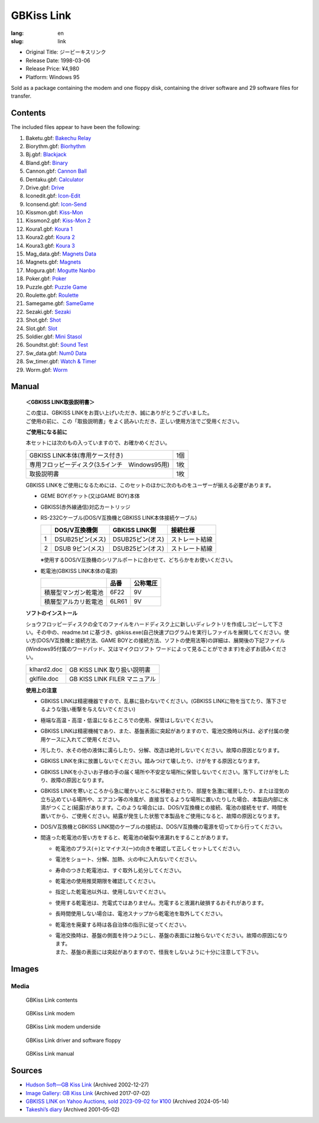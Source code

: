 GBKiss Link
===========

:lang: en
:slug: link

* Original Title: ジービーキスリンク
* Release Date: 1998-03-06
* Release Price: ¥4,980
* Platform: Windows 95

Sold as a package containing the modem and one floppy disk, containing the driver software and 29 software files for transfer.

Contents
--------

The included files appear to have been the following:

1.  Baketu.gbf: `Bakechu Relay <{filename}/file/bakechu-relay/index.rst>`_
2.  Biorythm.gbf: `Biorhythm <{filename}/file/biorhythm/index.rst>`_
3.  Bj.gbf: `Blackjack <{filename}/file/blackjack/index.rst>`_
4.  Bland.gbf: `Binary <{filename}/file/binary/index.rst>`_
5.  Cannon.gbf: `Cannon Ball <{filename}/file/cannon-ball/index.rst>`_
6.  Dentaku.gbf: `Calculator <{filename}/file/calculator/index.rst>`_
7.  Drive.gbf: `Drive <{filename}/file/drive/index.rst>`_
8.  Iconedit.gbf: `Icon-Edit <{filename}/file/icon-edit/index.rst>`_
9.  Iconsend.gbf: `Icon-Send <{filename}/file/icon-send/index.rst>`_
10. Kissmon.gbf: `Kiss-Mon <{filename}/file/kiss-mon/index.rst>`_
11. Kissmon2.gbf: `Kiss-Mon 2 <{filename}/file/kiss-mon-2/index.rst>`_
12. Koura1.gbf: `Koura 1 <{filename}/file/puzzle-game/koura-1.rst>`_
13. Koura2.gbf: `Koura 2 <{filename}/file/puzzle-game/koura-2.rst>`_
14. Koura3.gbf: `Koura 3 <{filename}/file/puzzle-game/koura-3.rst>`_
15. Mag_data.gbf: `Magnets Data <{filename}/file/magnets/data.rst>`_
16. Magnets.gbf: `Magnets <{filename}/file/magnets/index.rst>`_
17. Mogura.gbf: `Mogutte Nanbo <{filename}/file/mogutte-nanbo/index.rst>`_
18. Poker.gbf: `Poker <{filename}/file/poker/index.rst>`_
19. Puzzle.gbf: `Puzzle Game <{filename}/file/puzzle-game/index.rst>`_
20. Roulette.gbf: `Roulette <{filename}/file/roulette/index.rst>`_
21. Samegame.gbf: `SameGame <{filename}/file/samegame/index.rst>`_
22. Sezaki.gbf: `Sezaki <{filename}/file/mogutte-nanbo/sezaki.rst>`_
23. Shot.gbf: `Shot <{filename}/file/shot/index.rst>`_
24. Slot.gbf: `Slot <{filename}/file/slot/index.rst>`_
25. Soldier.gbf: `Mini Stasol <{filename}/file/mini-stasol/index.rst>`_
26. Soundtst.gbf: `Sound Test <{filename}/file/sound-test/index.rst>`_
27. Sw_data.gbf: `Num0 Data <{filename}/file/watch-and-timer/num0-data.rst>`_
28. Sw_timer.gbf: `Watch & Timer <{filename}/file/watch-and-timer/index.rst>`_
29. Worm.gbf: `Worm <{filename}/file/worm/index.rst>`_


Manual
------

   **＜GBKISS LINK取扱説明書＞**

   | この度は、GBKISS LINKをお買い上げいただき、誠にありがとうございました。
   | ご使用の前に、この「取扱説明書」をよく読みいただき、正しい使用方法でご受用ください。

   **ご使用になる前に**

   本セットには次のもの入っていますので、お確かめください。

   .. list-table::
      :widths: auto

      * * GBKISS LINK本体(専用ケース付き)
        * 1個
      * * 専用フロッピーディスク(3.5インチ　Windows95用)
        * 1枚
      * * 取扱説明書
        * 1枚

   GBKISS LINKをご使用になるためには、このセットのほかに次のものをユーザーが揃える必要があります。

   *  GEME BOYポケット(又はGAME BOY)本体
   *  GBKISS(赤外線通信)対応カートリッジ
   *  RS-232Cケーブル(DOS/V互換機とGBKISS LINK本体接続ケーブル)

      .. list-table::
         :widths: auto
         :header-rows: 1

         * * 
           * DOS/V互換機側
           * GBKISS LINK側
           * 接続仕様
         * * 1
           * DSUB25ピン(メス)
           * DSUB25ピン(オス)
           * ストレート結線
         * * 2
           * DSUB 9ピン(メス)
           * DSUB25ピン(オス)
           * ストレート結線

      ※使用するDOS/V互換機のシリアルポートに合わせて、どちらかをお使いください。

   *  乾電池(GBKISS LINK本体の電源)

      .. list-table::
         :widths: auto
         :header-rows: 1

         * * 
           * 品番
           * 公称電圧
         * * 積層型マンガン乾電池
           * 6F22
           * 9V
         * * 積層型アルカリ乾電池
           * 6LR61
           * 9V

   **ソフトのインストール**

   ショウフロッピーディスクの全てのファイルをハードディスク上に新しいディレクトリを作成しコピーして下さい。その中の、readme.txt に基づき、gbkiss.exe(自己快速プログラム)を実行しファイルを展開してください。使い方(DOS/V互換機と接続方法、GAME BOYとの接続方法、ソフトの使用法等)の詳細は、展開後の下記ファイル(Windows95付属のワードパッド、又はマイクロソフト ワードによって見ることができます)を必ずお読みください。

   .. list-table::
      :widths: auto

      * * klhard2.doc
        * GB KISS LINK 取り扱い説明書
      * * gklfile.doc
        * GB KISS LINK FILER マニュアル

   **使用上の注意**

   * GBKISS LINKは精密機器ですので、乱暴に扱わないでください。(GBKISS LINKに物を当てたり、落下させるような強い衝撃を与えないでください)
   * 極端な高温・高湿・低温になるところでの使用、保管はしないでください。
   * GBKISS LINKは精密機械であり、また、基盤表面に突起がありますので、電池交換時以外は、必ず付属の使用ケースに入れてご使用ください。
   * 汚したり、水その他の液体に濡らしたり、分解、改造は絶対しないでください。故障の原因となります。
   * GBKISS LINKを床に放置しないでください。踏みつけて壊したり、けがをする原因となります。
   * GBKISS LINKを小さいお子様の手の届く場所や不安定な場所に保管しないでください。落下してけがをしたり、故障の原因となります。
   * GBKISS LINKを寒いところから急に暖かいところに移動させたり、部屋を急激に暖房したり、または湿気の立ち込めている場所や、エアコン等の冷風が、直接当てるような場所に置いたりした場合、本製品内部に水滴がつくこと(結露)があります。このような場合には、DOS/V互換機との接続、電池の接続をせず、時間を置いてから、ご使用ください。結露が発生した状態で本製品をご使用になると、故障の原因となります。
   * DOS/V互換機とGBKISS LINK間のケーブルの接続は、DOS/V互換機の電源を切ってから行ってください。
   * 間違った乾電池の誓い方をすると、乾電池の破裂や液漏れをすることがあります。

     * 乾電池のプラス(＋)とマイナス(ー)の向きを確認して正しくセットしてください。
     * 電池をショート、分解、加熱、火の中に入れないでください。
     * 寿命のつきた乾電池は、すぐ取外し処分してください。
     * 乾電池の使用推奨期限を確認してください。
     * 指定した乾電池以外は、使用しないでください。
     * 使用する乾電池は、充電式ではありません。充電すると液漏れ破損するおそれがあります。
     * 長時間使用しない場合は、電池スナップから乾電池を取外してください。
     * 乾電池を廃棄する時は各自治体の指示に従ってください。
     * | 電池交換時は、基盤の側面を持つようにし、基盤の表面には触らないでください。故障の原因になります。
       | また、基盤の表面には突起がありますので、怪我をしないように十分に注意して下さい。

Images
------

Media
~~~~~

.. container:: gallery

   .. figure:: {static}contents.jpg
      :target: {static}contents.jpg
      :alt: GBKiss Link contents
      :width: 100%

      GBKiss Link contents

   .. figure:: {static}modem.jpg
      :target: {static}modem.jpg
      :alt: GBKiss Link modem
      :width: 100%

      GBKiss Link modem

   .. figure:: {static}bottom.jpg
      :target: {static}bottom.jpg
      :alt: GBKiss Link modem underside
      :width: 100%

      GBKiss Link modem underside

   .. figure:: {static}floppy.jpg
      :target: {static}floppy.jpg
      :alt: GBKiss Link driver and software floppy
      :width: 100%

      GBKiss Link driver and software floppy

   .. figure:: {static}manual.jpg
      :target: {static}manual.jpg
      :alt: GBKiss Link manual
      :width: 100%

      GBKiss Link manual

Sources
-------

*  `Hudson Soft—GB Kiss Link <https://web.archive.org/web/20021227013419/http://www.hudson.co.jp/corp/news/bn1998/gbkl.html>`_ (Archived 2002-12-27)
*  `Image Gallery: GB Kiss Link <https://web.archive.org/web/20170702232245/http://blogs.yahoo.co.jp/ymatsuba2000/GALLERY/show_image.html?id=37185854&no=0>`_ (Archived 2017-07-02)
*  `GBKISS LINK on Yahoo Auctions, sold 2023-09-02 for ¥100 <https://web.archive.org/web/20240514083933/https://aucview.aucfan.com/yahoo/t1104230296/>`_ (Archived 2024-05-14)
*  `Takeshi’s diary <https://web.archive.org/web/20010308214429/http://www.teria.com/~takesi/machine/gameboy/gameboy>`_ (Archived 2001-05-02)
